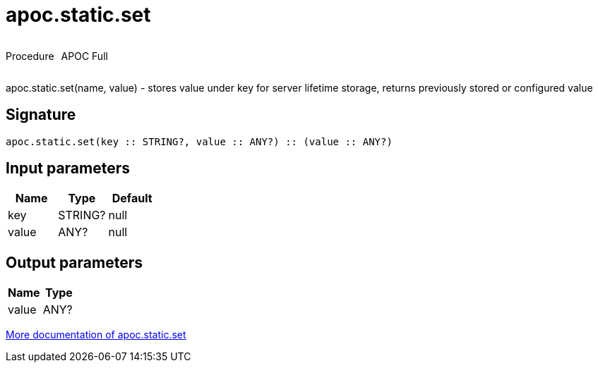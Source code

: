 ////
This file is generated by DocsTest, so don't change it!
////

= apoc.static.set
:description: This section contains reference documentation for the apoc.static.set procedure.



++++
<div style='display:flex'>
<div class='paragraph type procedure'><p>Procedure</p></div>
<div class='paragraph release full' style='margin-left:10px;'><p>APOC Full</p></div>
</div>
++++

apoc.static.set(name, value) - stores value under key for server lifetime storage, returns previously stored or configured value

== Signature

[source]
----
apoc.static.set(key :: STRING?, value :: ANY?) :: (value :: ANY?)
----

== Input parameters
[.procedures, opts=header]
|===
| Name | Type | Default 
|key|STRING?|null
|value|ANY?|null
|===

== Output parameters
[.procedures, opts=header]
|===
| Name | Type 
|value|ANY?
|===

xref::misc/static-values.adoc[More documentation of apoc.static.set,role=more information]

